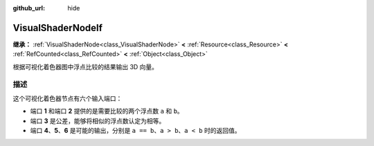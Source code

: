 :github_url: hide

.. DO NOT EDIT THIS FILE!!!
.. Generated automatically from Godot engine sources.
.. Generator: https://github.com/godotengine/godot/tree/4.3/doc/tools/make_rst.py.
.. XML source: https://github.com/godotengine/godot/tree/4.3/doc/classes/VisualShaderNodeIf.xml.

.. _class_VisualShaderNodeIf:

VisualShaderNodeIf
==================

**继承：** :ref:`VisualShaderNode<class_VisualShaderNode>` **<** :ref:`Resource<class_Resource>` **<** :ref:`RefCounted<class_RefCounted>` **<** :ref:`Object<class_Object>`

根据可视化着色器图中浮点比较的结果输出 3D 向量。

.. rst-class:: classref-introduction-group

描述
----

这个可视化着色器节点有六个输入端口：

- 端口 **1** 和端口 **2** 提供的是需要比较的两个浮点数 ``a`` 和 ``b``\ 。

- 端口 **3** 是公差，能够将相似的浮点数认定为相等。

- 端口 **4**\ 、\ **5**\ 、\ **6** 是可能的输出，分别是 ``a == b``\ 、\ ``a > b``\ 、\ ``a < b`` 时的返回值。

.. |virtual| replace:: :abbr:`virtual (本方法通常需要用户覆盖才能生效。)`
.. |const| replace:: :abbr:`const (本方法无副作用，不会修改该实例的任何成员变量。)`
.. |vararg| replace:: :abbr:`vararg (本方法除了能接受在此处描述的参数外，还能够继续接受任意数量的参数。)`
.. |constructor| replace:: :abbr:`constructor (本方法用于构造某个类型。)`
.. |static| replace:: :abbr:`static (调用本方法无需实例，可直接使用类名进行调用。)`
.. |operator| replace:: :abbr:`operator (本方法描述的是使用本类型作为左操作数的有效运算符。)`
.. |bitfield| replace:: :abbr:`BitField (这个值是由下列位标志构成位掩码的整数。)`
.. |void| replace:: :abbr:`void (无返回值。)`
